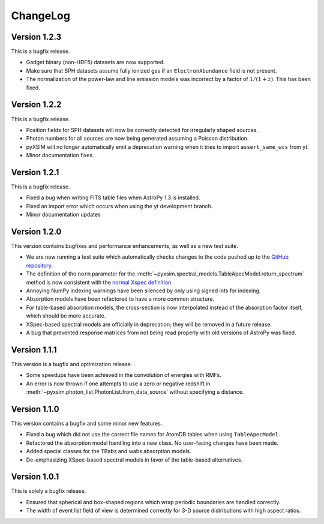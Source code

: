 .. _changelog:

ChangeLog
=========

Version 1.2.3
-------------

This is a bugfix release.

* Gadget binary (non-HDF5) datasets are now supported.
* Make sure that SPH datasets assume fully ionized gas if an ``ElectronAbundance`` field is not present.
* The normalization of the power-law and line emission models was incorrect by a factor of :math:`1/(1+z)`.
  This has been fixed.

Version 1.2.2
-------------

This is a bugfix release. 

* Position fields for SPH datasets will now be correctly detected for 
  irregularly shaped sources. 
* Photon numbers for all sources are now being generated assuming a Poisson 
  distribution. 
* pyXSIM will no longer automatically emit a deprecation warning when it tries
  to import ``assert_same_wcs`` from yt. 
* Minor documentation fixes. 

Version 1.2.1
-------------

This is a bugfix release. 

* Fixed a bug when writing FITS table files when AstroPy 1.3 is installed. 
* Fixed an import error which occurs when using the yt development branch.
* Minor documentation updates

Version 1.2.0
-------------

This version contains bugfixes and performance enhancements, as well as a new test suite.

* We are now running a test suite which automatically checks changes to the code pushed up to the 
  `GitHub repository <http://github.com/jzuhone/pyxsim>`_.
* The definition of the ``norm`` parameter for the :meth:`~pyxsim.spectral_models.TableApecModel.return_spectrum` 
  method is now consistent with the `normal Xspec definition <http://heasarc.gsfc.nasa.gov/xanadu/xspec/manual/XSmodelApec.html>`_.
* Annoying NumPy indexing warnings have been silenced by only using signed ints for indexing. 
* Absorption models have been refactored to have a more common structure. 
* For table-based absorption models, the cross-section is now interpolated instead of the absorption factor itself,
  which should be more accurate. 
* XSpec-based spectral models are officially in deprecation; they will be removed in a future release. 
* A bug that prevented response matrices from not being read properly with old versions of AstroPy was fixed. 

Version 1.1.1
-------------

This version is a bugfix and optimization release.

* Some speedups have been achieved in the convolution of energies with RMFs.
* An error is now thrown if one attempts to use a zero or negative redshift in
  :meth:`~pyxsim.photon_list.PhotonList.from_data_source` without specifying a distance.

Version 1.1.0
-------------

This version contains a bugfix and some minor new features.

* Fixed a bug which did not use the correct file names for AtomDB tables when using 
  ``TableApecModel``.
* Refactored the absorption model handling into a new class. No user-facing changes have been made.
* Added special classes for the TBabs and wabs absorption models. 
* De-emphasizing XSpec-based spectral models in favor of the table-based alternatives.

Version 1.0.1
-------------

This is solely a bugfix release.

* Ensured that spherical and box-shaped regions which wrap periodic boundaries are 
  handled correctly.
* The width of event list field of view is determined correctly for 3-D source 
  distributions with high aspect ratios.